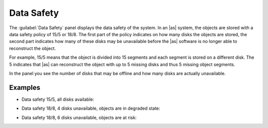 .. |datasafety_safeobjects| image:: ../../_static/datasafety_safeobjects.png

.. |datasafety_degradedobjects| image:: ../../_static/datasafety_degradedobjects.png

.. |datasafety_objectsrisk| image:: ../../_static/datasafety_objectsrisk.png

.. _data_safety:

Data Safety
===========

The :guilabel:`Data Safety` panel displays the data safety of the system. In an |as| system, the objects 
are stored with a data safety policy of 15/5 or 18/8. The first part of the policy indicates on how many 
disks the objects are stored, the second part indicates how many of these disks may be unavailable before 
the |as| software is no longer able to reconstruct the object.

For example, 15/5 means that the object is divided into 15 segments and each segment is stored on a
different disk. The 5 indicates that |as| can reconstruct the object with up to 5 missing disks and
thus 5 missing object segments.

In the panel you see the number of disks that may be offline and how many disks are actually unavailable.


Examples
--------

* Data safety 15/5, all disks available:

  |datasafety_safeobjects|

* Data safety 18/8, 4 disks unavailable, objects are in degraded state:

  |datasafety_degradedobjects|

* Data safety 18/8, 6 disks unavailable, objects are at risk:

  |datasafety_objectsrisk|

